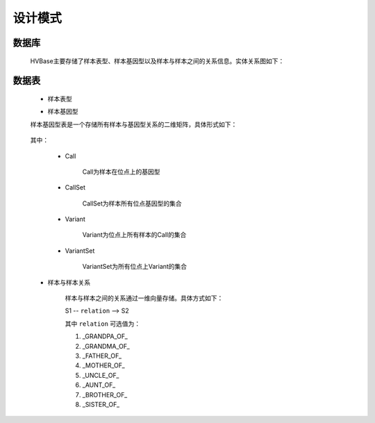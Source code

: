 .. _schema_index:
设计模式
===============
    

数据库
----------------
    HVBase主要存储了样本表型、样本基因型以及样本与样本之间的关系信息。实体关系图如下：
    
    .. figure:: _static/HVBase.schema.zh_CN.png
    
    

数据表
-------------
    * 样本表型
    
    ============================    ====================================================================================    ====================================================================    ==========================
    字段                              描述                                                                                      可选值                                                                 备注                    
    ============================    ====================================================================================    ====================================================================    ==========================
    id                              样本ID                                                                            
    name                            样本名称                                                                        
    individual                      个体名称                                                                        
    ethnicity                       种族                                                                                     http://hvbase.readthedocs.io/zh_CN/latest/API.html#getethnicitylist                                                                   
    city                            城市                                                                              
    province                        省/州                                                                             
    country                         国家                                                                              
    gender                          性别                                                                                     [male,female]                                                                                                                         
    age                             年龄                                                                              
    phenotype                       表型                                                                              
    is_control                      是否为control                                                                            [0,1]                                                                    0:否，1:是             
    seq_type                        测序类型                                                                                  WGS/WES/CHIP-Seq                                                                                                                      
    seq_depth                       测序深度                                                                        
    remark                          备注                                                                              
    local_path                      数据本地路径                                                                                                                                                       BGI in-house              
    hdfs_path                       数据HDFS路径                                                                                                                                                       BGI in-house              
    panel                           芯片名称                                                                        
    source                          数据来源                                                                        
    url                             数据下载链接                                                                  
    record                          变异记录数                                                                     
    project                         项目名称                                                                        
    location                        数据所在地                                                                                [深圳,香港,天津,武汉]                                                       BGI in-house              
    raw_data                        原始数据                                                                                                                                                           BGI in-house              
    project_id                      项目ID                                                                                                                                                            BGI in-house              
    library_number                  文库号                                                                                                                                                             BGI in-house              
    region                          地区                                                                              
    other_use_case                  是否可用于其他用途。如频率库                                                                 [0,1]                                                                     0:否，1:是             
    ============================    ====================================================================================    =====================================================================    ==========================

        
    * 样本基因型
    
    样本基因型表是一个存储所有样本与基因型关系的二维矩阵，具体形式如下：

    .. figure:: _static/variant_object.png
        
    其中：
    
        - Call
        
            Call为样本在位点上的基因型
            
        - CallSet
        
            CallSet为样本所有位点基因型的集合
            
        - Variant
        
            Variant为位点上所有样本的Call的集合
            
        - VariantSet
        
            VariantSet为所有位点上Variant的集合
    
    * 样本与样本关系
    
        样本与样本之间的关系通过一维向量存储。具体方式如下：

        S1 -- ``relation`` --> S2

        其中 ``relation`` 可选值为：

        #. _GRANDPA_OF_
        
        #. _GRANDMA_OF_
        
        #. _FATHER_OF_
        
        #. _MOTHER_OF_
        
        #. _UNCLE_OF_
        
        #. _AUNT_OF_
        
        #. _BROTHER_OF_
        
        #. _SISTER_OF_
        

